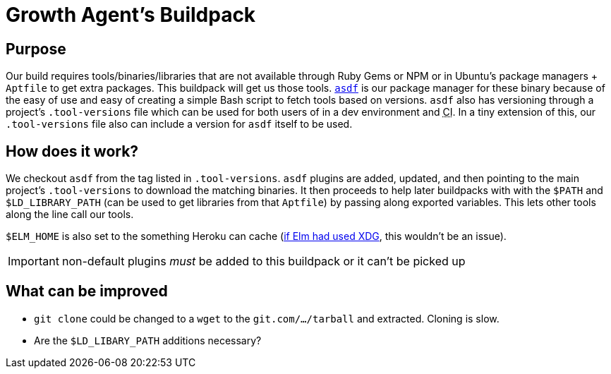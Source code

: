 Growth Agent’s Buildpack
========================
:abbr-CI: pass:[<abbr title="continuous integration">CI</abbr>]

== Purpose

Our build requires tools/binaries/libraries that are not available through Ruby Gems or NPM or in Ubuntu’s package managers + `Aptfile` to get extra packages. This buildpack will get us those tools. https://asdf-vm.com/[`asdf`] is our package manager for these binary because of the easy of use and easy of creating a simple Bash script to fetch tools based on versions. `asdf` also has versioning through a project’s `.tool-versions` file which can be used for both users of in a dev environment and {abbr-CI}. In a tiny extension of this, our `.tool-versions` file also can include a version for `asdf` itself to be used.

== How does it work?

We checkout `asdf` from the tag listed in `.tool-versions`. `asdf` plugins are added, updated, and then pointing to the main project’s `.tool-versions` to download the matching binaries. It then proceeds to help later buildpacks with with the `$PATH` and `$LD_LIBRARY_PATH` (can be used to get libraries from that `Aptfile`) by passing along exported variables. This lets other tools along the line call our tools.

`$ELM_HOME` is also set to the something Heroku can cache (https://github.com/elm/compiler/issues/1901[if Elm had used XDG], this wouldn’t be an issue).

IMPORTANT: non-default plugins _must_ be added to this buildpack or it can’t be picked up

== What can be improved

* `git clone` could be changed to a `wget` to the `git.com/…/tarball` and extracted. Cloning is slow.
* Are the `$LD_LIBARY_PATH` additions necessary?
